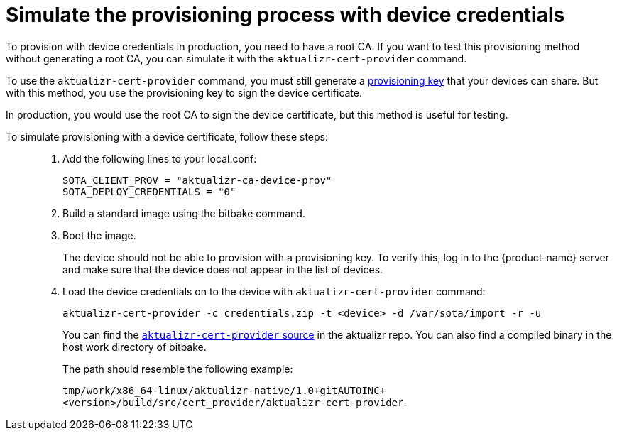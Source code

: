 = Simulate the provisioning process with device credentials
:page-lastupdated: {docdate}
ifdef::env-github[]

[NOTE]
====
We recommend that you link:https://docs.ota.here.com/ota-client/latest/{docname}.html[view this article in our documentation portal]. Not all of our articles render correctly in GitHub.
====
endif::[]


To provision with device credentials in production, you need to have a root CA. If you want to test this provisioning method without generating a root CA, you can simulate it with the `aktualizr-cert-provider` command.

To use the `aktualizr-cert-provider` command, you must still generate a xref:getstarted::generating-provisioning-credentials.adoc[provisioning key] that your devices can share. But with this method, you use the provisioning key to sign the device certificate.

In production, you would use the root CA to sign the device certificate, but this method is useful for testing.

To simulate provisioning with a device certificate, follow these steps: ::
1. Add the following lines to your local.conf:
+
----
SOTA_CLIENT_PROV = "aktualizr-ca-device-prov"
SOTA_DEPLOY_CREDENTIALS = "0"
----

1. Build a standard image using the bitbake command.
1. Boot the image.
+
The device should not be able to provision with a provisioning key. To verify this, log in to the {product-name} server and make sure that the device does not appear in the list of devices.
1. Load the device credentials on to the device with `aktualizr-cert-provider` command:
+
----
aktualizr-cert-provider -c credentials.zip -t <device> -d /var/sota/import -r -u
----
+
You can find the link:https://github.com/advancedtelematic/aktualizr/tree/master/src/cert_provider[`aktualizr-cert-provider` source] in the aktualizr repo. You can also find a compiled binary in the host work directory of bitbake. 
+
The path should resemble the following example:
+
`tmp/work/x86_64-linux/aktualizr-native/1.0+gitAUTOINC+<version>/build/src/cert_provider/aktualizr-cert-provider`. 


